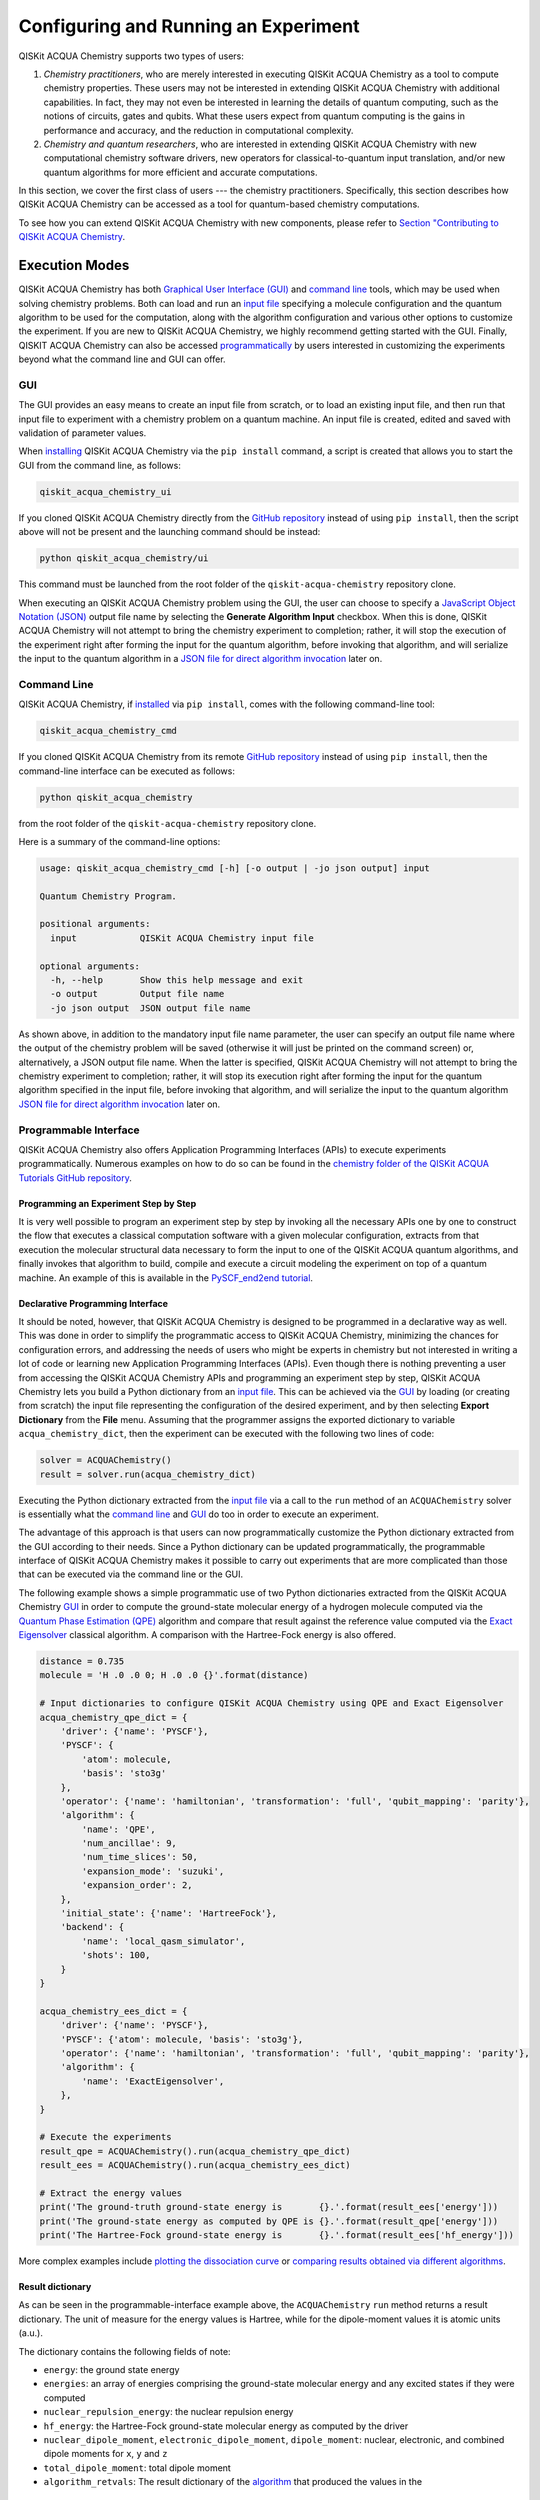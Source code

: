 Configuring and Running an Experiment
=====================================

QISKit ACQUA Chemistry supports two types of users:

1. *Chemistry practitioners*, who are merely interested in executing
   QISKit ACQUA Chemistry as a tool to compute chemistry properties.
   These users may not be interested in extending QISKit ACQUA Chemistry
   with additional capabilities.  In fact, they may not even be interested
   in learning the details of quantum computing, such as the notions of
   circuits, gates and qubits.  What these users expect
   from quantum computing is the gains in performance and accuracy, and
   the reduction in computational complexity.
2. *Chemistry and quantum researchers*, who are interested in extending
   QISKit ACQUA Chemistry with new computational chemistry software drivers,
   new operators for classical-to-quantum
   input translation, and/or new quantum algorithms for more efficient
   and accurate computations.

In this section, we cover the first class of users --- the chemistry practitioners.
Specifically, this section describes how QISKit ACQUA Chemistry can be accessed as a
tool for quantum-based chemistry computations.

To see how you can extend QISKit ACQUA Chemistry with new components,
please refer to `Section "Contributing to QISKit ACQUA Chemistry <./extending.html>`__.

Execution Modes
---------------

QISKit ACQUA Chemistry has both `Graphical User Interface (GUI) <#gui>`__ and `command
line <#command-line>`__ tools, which may be used when solving chemistry
problems. Both can load and run an `input
file <#input-file>`__ specifying a molecule configuration and the quantum
algorithm to be used for the computation, along with the algorithm configuration
and various other options to
customize the experiment.  If you are new to
QISKit ACQUA Chemistry, we highly recommend getting started with the GUI.
Finally, QISKIT ACQUA Chemistry can also be accessed
`programmatically <#programmable-interface>`__ by users interested
in customizing the experiments beyond what the command line and GUI can offer.

GUI
~~~

The GUI provides an easy means to create an input file from scratch, or to load
an existing input file, and then run that input file to experiment with a
chemistry problem on a quantum machine.
An input file is created,
edited and saved with validation of parameter values.

When `installing <./install.html>`__
QISKit ACQUA Chemistry via the ``pip install`` command,
a script is created that allows you to start the GUI from the command line,
as follows:

.. code:: sh

   qiskit_acqua_chemistry_ui

If you cloned QISKit ACQUA Chemistry directly from the
`GitHub repository <https://github.com/QISKit/qiskit-acqua-chemistry>`__ instead of using ``pip
install``, then the script above will not be present and the launching command should be instead:

.. code:: sh

   python qiskit_acqua_chemistry/ui

This command must be launched from the root folder of the ``qiskit-acqua-chemistry`` repository
clone.

When executing an QISKit ACQUA Chemistry problem using the GUI, the user can choose
to specify a `JavaScript Object Notation (JSON) <http://json.org>`__
output file name by selecting the **Generate Algorithm Input**
checkbox.  When this is done,
QISKit ACQUA Chemistry will not attempt to bring the chemistry experiment to completion; rather,
it will stop the execution of the experiment right after forming the input for the
quantum algorithm, before invoking that algorithm, and
will serialize the input to the quantum algorithm in a
`JSON file for direct algorithm invocation <#input-file-for-direct-algorithm-invocation>`__
later on.

Command Line
~~~~~~~~~~~~

QISKit ACQUA Chemistry, if `installed <./install.html>`__ via ``pip install``,
comes with the following command-line tool:

.. code:: sh

   qiskit_acqua_chemistry_cmd

If you cloned QISKit ACQUA Chemistry from its remote
`GitHub repository <https://github.com/QISKit/qiskit-acqua-chemistry>`__
instead of using ``pip install``, then the command-line interface can be executed as follows:

.. code:: sh

   python qiskit_acqua_chemistry

from the root folder of the ``qiskit-acqua-chemistry`` repository clone.

Here is a summary of the command-line options:

.. code:: sh

   usage: qiskit_acqua_chemistry_cmd [-h] [-o output | -jo json output] input

   Quantum Chemistry Program.

   positional arguments:
     input            QISKit ACQUA Chemistry input file

   optional arguments:
     -h, --help       Show this help message and exit
     -o output        Output file name
     -jo json output  JSON output file name

As shown above, in addition to the mandatory input file name parameter, the user can
specify an output file name where the output of the chemistry problem
will be saved (otherwise it will just be printed
on the command screen) or, alternatively, a JSON output file name.  When the latter is specified,
QISKit ACQUA Chemistry will not attempt to bring the chemistry experiment to completion; rather,
it will stop its execution right after forming the input for the
quantum algorithm specified in the input file, before invoking that algorithm, and
will serialize the input to the quantum algorithm `JSON file for direct algorithm
invocation <#input-file-for-direct-algorithm-invocation>`__
later on.

Programmable Interface
~~~~~~~~~~~~~~~~~~~~~~

QISKit ACQUA Chemistry also offers Application Programming Interfaces (APIs)
to execute experiments programmatically. Numerous
examples on how to do so
can be found in the
`chemistry folder of the QISKit ACQUA Tutorials GitHub repository
<https://github.com/QISKit/qiskit-acqua-tutorials/tree/master/chemistry>`__.

Programming an Experiment Step by Step
^^^^^^^^^^^^^^^^^^^^^^^^^^^^^^^^^^^^^^

It is very well possible to program an experiment step by step by invoking
all the necessary APIs one by one to construct the flow that executes a
classical computation software with a given molecular configuration,
extracts from that execution the molecular structural data necessary to form
the input to one of the QISKit ACQUA quantum algorithms, and finally invokes that algorithm
to build, compile and execute a circuit modeling the experiment on top of a quantum
machine.  An example of this is available in the `PySCF_end2end tutorial
<https://github.com/Qiskit/qiskit-acqua-tutorials/blob/master/chemistry/PySCF_end2end.ipynb>`__.

Declarative Programming Interface
^^^^^^^^^^^^^^^^^^^^^^^^^^^^^^^^^

It should be noted, however, that QISKit ACQUA Chemistry is
designed to be programmed in a declarative way as well.  This was done in order
to simplify the programmatic access to QISKit ACQUA Chemistry,
minimizing the chances for configuration errors, and addressing the needs of users
who might be experts in chemistry but not interested in writing a lot of code or
learning new Application Programming Interfaces (APIs).  Even though there is
nothing preventing a user from accessing the QISKit ACQUA Chemistry APIs and
programming an experiment step by step, QISKit ACQUA Chemistry lets you
build a Python dictionary from an `input file <#input-file>`__.  This can be achieved via the
`GUI <#gui>`__
by loading (or creating from scratch) the input file representing the 
configuration of the desired experiment, and by then selecting **Export Dictionary**
from the **File** menu.  Assuming that the programmer assigns the
exported dictionary to variable ``acqua_chemistry_dict``, then the
experiment can be executed with the following two lines of code:

.. code:: python

   solver = ACQUAChemistry()
   result = solver.run(acqua_chemistry_dict)

Executing the Python dictionary extracted from the `input file <#input-file>`__
via a call to the ``run`` method of an ``ACQUAChemistry`` solver
is essentially what the `command line <#command-line>`__ and `GUI <#gui>`__
do too in order to execute an experiment.

The advantage of this approach is that users can now programmatically customize the
Python dictionary extracted from the GUI according to their needs.
Since a Python dictionary can be updated programmatically, the programmable
interface of QISKit ACQUA Chemistry makes it
possible to carry out experiments that are more complicated than those
that can be executed via the command line or the GUI.

The following example shows a simple programmatic use of two Python dictionaries extracted from
the QISKit ACQUA Chemistry `GUI <#gui>`__ in order to compute the ground-state molecular
energy of a hydrogen molecule computed via the
`Quantum Phase Estimation (QPE)
<https://qiskit.org/documentation/acqua/algorithms.html#quantum-phase-estimation-qpe>`__
algorithm and compare that result against the reference value computed via the
`Exact Eigensolver <https://qiskit.org/documentation/acqua/algorithms.html#exact-eigensolver>`__
classical algorithm.  A comparison with the Hartree-Fock energy is also offered.

.. code:: python

    distance = 0.735
    molecule = 'H .0 .0 0; H .0 .0 {}'.format(distance)

    # Input dictionaries to configure QISKit ACQUA Chemistry using QPE and Exact Eigensolver
    acqua_chemistry_qpe_dict = {
        'driver': {'name': 'PYSCF'},
        'PYSCF': {
            'atom': molecule, 
            'basis': 'sto3g'
        },
        'operator': {'name': 'hamiltonian', 'transformation': 'full', 'qubit_mapping': 'parity'},
        'algorithm': {
            'name': 'QPE',
            'num_ancillae': 9,
            'num_time_slices': 50,
            'expansion_mode': 'suzuki',
            'expansion_order': 2,
        },
        'initial_state': {'name': 'HartreeFock'},
        'backend': {
            'name': 'local_qasm_simulator',
            'shots': 100,
        }
    }

    acqua_chemistry_ees_dict = {
        'driver': {'name': 'PYSCF'},
        'PYSCF': {'atom': molecule, 'basis': 'sto3g'},
        'operator': {'name': 'hamiltonian', 'transformation': 'full', 'qubit_mapping': 'parity'},
        'algorithm': {
            'name': 'ExactEigensolver',
        },
    }

    # Execute the experiments
    result_qpe = ACQUAChemistry().run(acqua_chemistry_qpe_dict)
    result_ees = ACQUAChemistry().run(acqua_chemistry_ees_dict)

    # Extract the energy values
    print('The ground-truth ground-state energy is       {}.'.format(result_ees['energy']))
    print('The ground-state energy as computed by QPE is {}.'.format(result_qpe['energy']))
    print('The Hartree-Fock ground-state energy is       {}.'.format(result_ees['hf_energy']))

More complex examples include
`plotting the dissociation curve 
<https://github.com/QISKit/qiskit-acqua-tutorials/blob/master/chemistry/lih_dissoc.ipynb>`__
or `comparing results obtained via different algorithms 
<https://github.com/QISKit/qiskit-acqua-tutorials/blob/master/chemistry/lih_uccsd.ipynb>`__.

Result dictionary
^^^^^^^^^^^^^^^^^

As can be seen in the programmable-interface example above, the
``ACQUAChemistry`` ``run`` method returns a result dictionary.
The unit of measure for the energy values is
Hartree, while for the dipole-moment values it is atomic units (a.u.).

The dictionary contains the following fields of note:

-  ``energy``: the ground state energy

-  ``energies``: an array of energies comprising the ground-state molecular energy and any
   excited states if they were computed

-  ``nuclear_repulsion_energy``: the nuclear repulsion energy

-  ``hf_energy``: the Hartree-Fock ground-state molecular energy as computed by the driver

-  ``nuclear_dipole_moment``, ``electronic_dipole_moment``, ``dipole_moment``:
   nuclear, electronic, and combined dipole moments for ``x``, ``y`` and ``z``

-  ``total_dipole_moment``: total dipole moment

-  ``algorithm_retvals``:  The result dictionary of the
   `algorithm <https://qiskit.org/documentation/acqua/algorithms.html>`__
   that produced the values in the 

Input File
----------

An input file is used to define a chemistry problem,
and includes both chemistry and quantum configuration information. It contains at a
minimum the definition of a molecule and its associated configuration, such
as a basis set, in order to compute the electronic structure using an
external ab-initio `chemistry driver <./drivers.html>`__. Further configuration can also be supplied to
explicitly control the processing and the quantum algorithm, used for
the computation, instead of using defaulted values when none are
supplied.

Several sample input files can be found in the `chemistry folder of
the qiskit-acqua-tutorials repository
<https://github.com/QISKit/qiskit-acqua-tutorials/tree/master/chemistry/input_files>`__.

An input file comprises the following main sections, although not all
are mandatory:

``name``
~~~~~~~~

This is an optional free-format text section. Here you can name and
describe the problem solved by the input file. For example:

.. code:: python

   &name
      H2 molecule experiment
      Ground state energy computed via Variational Quantum Eigensolver
   &end

``driver``
~~~~~~~~~~

This is a mandatory section, which defines the molecule and
associated configuration for the electronic-structure computation by the
chosen driver via its external computational chemistry program. The exact
form of the configuration depends on the specific driver being used since
QISKit ACQUA Chemistry allows external drivers to be the system's front-ends,
without interposing any new programming language or API
on top of existing drivers.

Here are a couple of examples.
Note that the ``driver`` section names which specific chemistry driver will
be used, and a subsequent section in the input file, having the name of the driver, then
supplies the driver specific configuration.  For example, if you
choose ``PSI4`` as the driver, then a section called ``psi4`` must
be defined, containing the molecular configuration written as a PSI4
input file.  Users who have already collected input files for existing drivers
can simply paste those files' contents into this section.

The following is an example showing how to use the `PySCF
driver <./drivers.html#pyscf>`__ for the configuration of a Lithium Hydride (LiH) molecule.  The
``driver`` section names ``PYSCF`` as the driver and then a ``pyscf`` section,
corresponding to the name of the chosen driver, must be provided in order to define,
at a minimum, the geometrical coordinates of the molecule's atoms
and basis set (or sets) that will
be used by PySCF library to compute the
electronic structure.

.. code:: python

   &driver
      name=PYSCF
   &end

   &pyscf
      atom=Li 0.0 0.0 -0.8; H 0.0 0.0 0.8
      unit=Angstrom
      basis=sto3g
   &end

Here is another example showing again how to configure the same LiH molecule as above,
this time using the `PSI4 driver <./drivers.html#psi4>`__. Here, ``PSI4``
is named as the driver to be used and the ``psi4`` section contains the
molecule and basis set (or sets) directly in a form that PSI4 understands. The
language in which the molecular configuration is input is 
the input-file language for PSI4, and thus should be familiar to
existing users of PSI4, who may have already collected such an input file
from previous experiments and whose only job at this point would be to copy and paste
its contents into the ``psi4`` section of the input file.

.. code:: python

       &psi4
          molecule LiH {
             0 1
             Li 0.0 0.0 -0.8
             H  0.0 0.0  0.8
          }

          set {
             basis sto-3g
             scf_type pk
          }
       &end

The QISKit ACQUA Chemistry `documentation on drivers <./drivers.html>`__
explains how to install and configure the drivers currently interfaced by
QISKit ACQUA Chemistry.

As shown above, QISKit ACQUA Chemistry allows input files from the classical driver
libraries to be used directly, without any modification and without interposing
any new programming language or API.  This has a clear advantage, not only in terms
of usability, but also in terms of functionality, because any capability
of any chemistry library chosen by the user is automatically integrated into
QISKit ACQUA Chemistry, which would not have been possible if a new language or
API had been interposed between the library and the user.

``operator``
~~~~~~~~~~~~

This is an optional section. This section can be configured to
control the operator that converts the electronic structure information, obtained from the
driver, to qubit-operator form, in order to be processed by
the algorithm. The following parameters may be set:

- The name of the operator:

  .. code:: python

      name = hamiltonian

  This parameter accepts a ``string`` value.  However, currently,
  ``hamiltonian`` is the only value allowed for ``name`` since there is only
  one operator entity at present. The translation layer of QISKit ACQUA Chemistry
  is extensible and new translation operators can be plugged in.  Therefore,
  in the future, more operators may be supported.

-  The transformation type of the operator:

   .. code:: python

       transformation = full | particle_hole

   The ``transformation`` parameter takes a ``string`` value.  The only
   two allowed values, currently, are ``full`` and ``particle_hole``,
   with ``full``, the default one, corresponding to the standard second
   quantized hamiltonian.  Setting the ``transformation`` parameter
   to ``particle_hole`` yields a transformation of the electronic structure
   Hamiltonian in the second quantization framework into the
   particle-hole (p/h) picture, which offers
   a better starting point for the expansion of the trial wave function
   from the Hartree Fock reference state.
   For trial wave functions in QISKit ACQUA, such as
   `Unitary Coupled Cluster Singles and Doubles (UCCSD)
   <https://qiskit.org/documentation/acqua/variational_forms.html#uccsd>`__, the
   p/h Hamiltonian can improve the speed of convergence of the
   `Variational Quantum Eigensolver (VQE) algorithm
   <https://qiskit.org/documentation/acqua/algorithms.html#variational-quantum-eigensolver-vqe>`__
   in the calculation of the electronic ground state properties. 
   More information on the p/h formalism can be found in
   `arXiv:1805.04340 <https://arxiv.org/abs/1805.04340>`__.

-  The desired mapping from fermion to qubit:

   .. code:: python

       qubit_mapping = jordan_wigner | parity | bravyi_kitaev

   This parameter takes a value of type ``string``.  Currently, only the three values
   above are supported, but new qubit mappings can easily be plugged in.
   Specifically:

   -  ``jordan_wigner`` corresponds to the
      `Jordan-Wigner transformation <https://rd.springer.com/article/10.1007%2FBF01331938>`__,
      which maps spin operators onto fermionic creation and annihilation operators.
      It was proposed by Ernst Pascual Jordan and Eugene Paul Wigner
      for one-dimensional lattice models,
      but now two-dimensional analogues of the transformation have also been created.
      The Jordan–Wigner transformation is often used to exactly solve 1D spin-chains
      by transforming the spin operators to fermionic operators and then diagonalizing
      in the fermionic basis.
   -  ``parity``, the default value for the ``qubit_mapping`` parameter, corresponds to the
      `parity-mapping transformation <https://arxiv.org/abs/1701.08213>`__.
      This mapping optimizes encodings of fermionic many-body systems by qubits
      in the presence of symmetries.
      Such encodings eliminate redundant degrees of freedom in a way that preserves
      a simple structure of the system Hamiltonian enabling quantum simulations with fewer qubits. 
   -  ``bravyi_kitaev`` corresponds to the
      `binary-tree-based qubit mapping
      <https://www.sciencedirect.com/science/article/pii/S0003491602962548>`__,
      which was proposed by Sergey B. Bravyi and Alexei Yu. Kitaev.
      The Bravyi–Kitaev transformation is a method of mapping the occupation state of a
      fermionic system onto qubits. This transformation maps the Hamiltonian of :math:`n`
      interacting fermions to an O(log :math:`n`)‐local Hamiltonian of :math:`n` qubits.
      This is an improvement in locality over the Jordan–Wigner transformation, which results
      in an O(:math:`n`)‐local qubit Hamiltonian.
     

-  A Boolean flag specifying whether or not to apply the precision-preserving two-qubit reduction
   optimization:

   .. code:: python

       two_qubit_reduction : bool

   When the parity mapping is selected, the operator can be reduced by two qubits without loss
   of precision.  The default value for this parameter is ``False``.

-  The maximum number of workers used when forming the input to the QISKit ACQUA quantum algorithm:

   .. code:: python   

       max_workers = 1 | 2 | ...

   Processing of the hamiltonian from fermionic to qubit can take
   advantage of multiple CPU cores to run parallel processes to carry
   out the transformation. The number of such worker processes used will
   not exceed the actual number of CPU cores or this ``max_workers`` positive integer,
   whichever is the smaller.  The default value for ``max_worker`` is ``4``.

-  A Boolean value indicating whether or not to freeze the core orbitals in the computation:

   .. code:: python   

       freeze_core : bool

   To reduce the number of qubits required to compute the molecular energy values,
   and improve computation efficiency, frozen
   core orbitals corresponding to the nearest noble gas can be removed
   from the subsequent computation performed by the
   QISKit ACQUA algorithm, and a corresponding offset from this removal is added back
   into the final computed result. This approximation may be combined with
   ``orbital_reduction`` setting below.  The default value for this parameter is ``False``.

-  A list of molecular orbital to remove from the computation:

   .. code:: python

       orbital_reduction : [int]

   The orbitals from the electronic structure can be simplified for the
   subsequent computation.  With this parameter, you can specify a list of orbitals as
   a list of ``int`` values, the default
   being an empty list.  Each value in the list corresponds to an orbital
   to be removed from the subsequent computation.
   The list should be indices of the orbitals from ``0`` to :math:`n-1`, where the
   electronic structure has :math:`n` orbitals.
   
   For ease of referring to
   the higher orbitals, the list also supports negative values with ``-1``
   being the highest unoccupied orbital, ``-2`` the next one down, and so on.
   Also note that, while orbitals may be listed to reduce the overall
   size of the problem, the final computation can be less accurate as a result of
   using this approximation.

   The following should be taken into account when assigning a value to the ``orbital_reduction``
   parameter:

   -  Any orbitals in the list that are *occupied orbitals* are frozen and an offset
      is computed from their removal. This is the same procedure as that one that takes place
      when ``freeze_core`` is set to ``True``, except that with ``orbital_reduction``
      you can specify exactly the
      orbitals you want.

   -  Any orbitals in the list that are *unoccupied virtual orbitals* are
      simply eliminated entirely from the subsequent computation.

   When a list is specified along with ``freeze_core`` set to ``True``, the effective
   orbitals being removed from the computation are those in the frozen core combined with
   those specified in the ``orbital_reduction`` list.

   Below is an example where, in addition to freezing the core orbitals,
   a couple of other orbitals are listed for removal. We assume that there
   are a total of ten orbitals, so the highest two unoccupied virtual orbitals will
   be eliminated from the subsequent computation, in addition to the frozen-core
   orbitals:

   .. code:: python

       &operator
          name=hamiltonian
          qubit_mapping=jordan_wigner
          freeze_core=true
          orbital_reduction=[8, 9]
       &end

   Alternatively, the above code could be specified via the following,
   eqivalent way,
   which simplifies
   expressing the higher orbitals using the fact that the numbering is relative to the
   highest orbital:

   .. code:: python

       &operator
          name=hamiltonian
          qubit_mapping=jordan_wigner
          freeze_core=true
          orbital_reduction=[-2, -1]
       &end

``algorithm``
~~~~~~~~~~~~~

This is an optional section that allows you to specify which
algorithm will be used by the computation.
`Quantum algorithms
<https://qiskit.org/documentation/acqua/algorithms.html#quantum-algorithms>`__ are provided by
`QISKIt
ACQUA <https://qiskit.org/documentation/acqua/qiskit-acqua.html>`__.
To compute reference values, QISKit ACQUA also allows the use of
`classical algorithms
<https://qiskit.org/documentation/acqua/algorithms.html#classical-algorithms>`__.
In the ``algorithm`` section, algorithms are disambiguated using the
`declarative names <https://qiskit.org/documentation/acqua/algorithms.html>`__
by which QISKit ACQUA recognizes them, based on the JSON schema
each algorithm must provide according to the QISKit ACQUA ``QuantumAlgorithm`` API.
The declarative name is specified as the ``name`` parameter in the ``algorithm`` section.
The default value for the ``name`` parameter is ``VQE``, corresponding
to the `Variational Quantum Eigensolver (VQE)
<https://qiskit.org/documentation/acqua/algorithms.html#variational-quantum-eigensolver-vqe>`__
algorithm.

An algorithm typically comes with a set of configuration parameters.
For each of them, a default value is provided according to the
``QuantumAlgorithm`` API of QISKit ACQUA.

Furthermore, according to each algorithm, additional sections
may become relevant to optionally
configure that algorithm's components.  For example, variational algorithms,
such as `VQE
<https://qiskit.org/documentation/acqua/algorithms.html#variational-quantum-eigensolver-vqe>`__,
allow the user to choose and configure an
`optimizer <https://qiskit.org/documentation/acqua/optimizers.html>`__ and a
`variational form <https://qiskit.org/documentation/acqua/variational_forms.html>`__,
whereas `Quantum Phase Estimation (QPE)
<https://qiskit.org/documentation/acqua/algorithms.html#quantum-phase-estimation-qpe>`__
allows the user to configure which `Inverse Quantum Fourier Transform (IQFT)
<https://qiskit.org/documentation/acqua/iqfts.html>`__ to use.

The `QISKit ACQUA documentation <https://qiskit.org/documentation/acqua/index.html>`__
explains how to configure each algorithm and any of the pluggable entities it may use,
such as `optimizers <https://qiskit.org/documentation/acqua/optimizers.html>`__,
`variational forms <https://qiskit.org/documentation/acqua/variational_forms.html>`__,
`initial states <https://qiskit.org/documentation/acqua/initial_states.html>`__,
`oracles <https://qiskit.org/documentation/acqua/oracles.html>`__, and
`Inverse Quantum Fourier Transforms (IQFTs)
<https://qiskit.org/documentation/acqua/iqfts.html>`__.

Here is an example in which the algorithm `VQE
<https://qiskit.org/documentation/acqua/algorithms.html#variational-quantum-eigensolver-vqe>`__
is selected along with the `Limited-memory Broyden-Fletcher-Goldfarb-Shanno Bound (L-BFGS-B)
<https://qiskit.org/documentation/acqua/optimizers.html#limited-memory-broyden-fletcher-goldfarb-shanno-bound-l-bfgs-b>`__
optimizer and the
`RYRZ <https://qiskit.org/documentation/acqua/variational_forms.html#ryrz>`__ variational form:

.. code:: python

   &algorithm
      name=VQE
      shots=1
      operator_mode=matrix
   &end

   &optimizer
      name=L_BFGS_B
      factr=10
   &end

   &variational_form
      name=RYRZ
      entangler_map={0: [1]}
   &end

``backend``
~~~~~~~~~~~

QISKit ACQUA allows for configuring the *backend*, which is the quantum machine
on which a quantum experiment will be run.
This configuration requires specifying 
the `QISKit <https://www.qiskit.org/>`__ quantum computational
backend to be used for computation, which is done by assigning a ``string`` value to
the ``name`` parameter of the ``backend`` section:

.. code:: python

    name : string

The value of the ``name`` parameter indicates either a real-hardware
quantum computer or a quantum simulator.
The underlying QISKit core used by QISKit ACQUA comes
with two predefined quantum device simulators: the *local state vector simulator* and
the *local QASM simulator*, corresponding to the following two
values for the ``name`` parameter: ``"local_statevector_simulator"`` (which
is the default value for the ``name`` parameter) and ``"local_qasm_simulator"``, respectively.
However, any suitable quantum backend can be selected, including
a real quantum hardware device. The ``QConfig.py`` file
needs to be setup for QISKit to access remote devices.  For this, it is sufficient to follow the
`QISKit installation instructions <https://qiskit.org/documentation/install.html#installation>`__.
The QISKit ACQUA Chemistry `GUI <#gui>` greatly simplifies the
configuration of ``QConfig.py`` via a user friendly interface,
accessible through the **Preferences...** menu item.

.. topic:: Backend Configuration: Quantum vs. Classical Algorithms
    Although QISKit ACQUA is mostly a library of `quantum algorithms
    <https://qiskit.org/documentation/acqua/algorithms.html#quantum-algorithms>`__,
    it also includes a number of `classical algorithms
    <https://qiskit.org/documentation/acqua/algorithms.html#classical-algorithms>`__,
    which can be selected to generate reference values
    and compare and contrast results in quantum research experimentation.
    Since a classical algorithm runs on a classical computer,
    no backend should be configured when a classical algorithm
    is selected in the ``algorithm`` section.
    Accordingly, the QISKit ACQUA Chemistry `GUI <#gui>` will automatically
    disable the ``backend`` configuration section
    whenever a non-quantum algorithm is selected. 

Configuring the backend to use by a `quantum algorithm
<https://qiskit.org/documentation/acqua/algorithms.html#quantum-algorithms>`__
requires setting the following parameters too:

-  The number of repetitions of each circuit to be used for sampling:

   .. code:: python

        shots : int

   This parameter applies, in particular to the local QASM simulator and any real quantum device.
   The default value is ``1024``. 
   
-  A ``bool`` value indicating whether or not the circuit should undergo optimization:

   .. code:: python
       
        skip_transpiler : bool

   The default value is ``False``.  If ``skip_transpiler`` is set to ``True``, then
   QISKit will not perform circuit translation. If QISKit ACQUA Chemistry has been configured
   to run an experiment with a quantum algorithm that uses only basis gates,
   then no translation of the circuit into basis gates is required.
   Only in such cases is it safe to skip circuit translation.
   Skipping the translation phase when only basis gates are used may improve overall performance,
   especially when many circuits are used repeatedly, as it is the case with the `VQE 
   <https://qiskit.org/documentation/acqua/algorithms.html#variational-quantum-eigensolver-vqe>`__
   algorithm.

   .. note::
       Use caution when setting ``skip_transpiler`` to ``True``
       as if the quantum algorithm does not restrict itself to the set of basis
       gates supported by the backend, then the circuit will fail to run.

-  An optional dictionary can be supplied to control the backend's noise model (see
   the documentation on `noise parameters
   <https://github.com/QISKit/qiskit-sdk-py/tree/master/src/qasm-simulator-cpp#noise-parameters>`__
   for more details):

   .. code:: python

       noise_params : dictionary

   This is a Python dictionary consisting of key/value pairs.  Configuring it is optional;
   the default value is ``None``.

   The following is an example of such a dictionary that can be used:

   .. code:: python

      noise_params: {"U": {"p_depol": 0.001,
                             "p_pauli": [0, 0, 0.01],
                             "gate_time": 1,
                             "U_error": [ [[1, 0], [0, 0]]
                                        ]
                          }
                    }

``problem``
~~~~~~~~~~~

In QISKit ACQUA,
a *problem* specifies the type of experiment being run.  Configuring the problem is essential
because it determines which algorithms are suitable for the specific experiment.

Problem Categories
^^^^^^^^^^^^^^^^^^
QISKit ACQUA comes with a set of predefined problems.
This set is extensible: new problems can be added,
just like new algorithms can be plugged in to solve existing problems in a different way,
or to solve new problems.
Currently, a problem can be configured by assigning a ``string`` value to the ``name`` parameter
of the ``problem`` section of the input file:

.. code:: python

    name = energy | excited_states | ising | dynamics | search | svm_classification

As shown above, ``energy``, ``excited_states``, ``ising``, ``dynamics``,
``search``, and ``svm_classification`` are currently
the only values accepted for ``name`` in QISKit ACQUA, corresponding to the computation of
*energy*, *excited states*, *Ising models*, *dynamics of evolution*, *search* and
*Support Vector Machine (SVM) classification*, respectively.
New problems, disambiguated by their
``name`` parameter, can be programmatically
added to QISKit ACQUA via the
``AlgorithmInput`` Application Programming Interface (API), and each quantum or classical
`algorithm <./algorithms.html>`__
should programmatically list the problems it is suitable for in its JSON schema, embedded into
the class implementing the ``QuantumAlgorithm`` API.  Typical choices of problems
in chemistry include energy and excited states.

Generating Repeatable Experiments
^^^^^^^^^^^^^^^^^^^^^^^^^^^^^^^^^

Aspects of the computation may include use of random numbers. For instance, 
`VQE <https://qiskit.org/documentation/acqua/algorithms.html#variational-quantum-eigensolver-vqe>`__
is coded to use a random initial point if the
`variational form <https://qiskit.org/documentation/acqua/variational_form.html>`__
does not supply any
preference based on the initial state and if the
user does not explicitly supply an initial point. 
In this case, each run of VQE, for what would otherwise be a constant problem,
can produce a different result, causing non-determinism and the inability to replicate
the same result across different runs with
identical configurations. Even though the final value might be numerically indistinguishable,
the number of evaluations that led to the computation of that value may differ across runs.
To enable repeatable experiments, with the exact same outcome, a *random seed* can be set,
thereby forcing the same pseudo-random numbers to
be generated every time the experiment is run:

.. code:: python

    random_seed : int

The default value for this parameter is ``None``.

Reconciling Chemistry and Quantum Configuration
^^^^^^^^^^^^^^^^^^^^^^^^^^^^^^^^^^^^^^^^^^^^^^^
The configuration of a chemistry problem directly affects the configuration
of the underlying quantum system.  For example, the number of particles and
orbitals in a molecular system depends on the molecule being modeled and the
basis set chosen by the user, and that, in turn, directly affects the number of qubits
necessary to model the molecular system on a quantum machine.  The number of
qubits directly derived from the molecular configuration can then be reduced
as indicated in the ``operator`` section of the input file
via optimizations, such as the precision-preserving
two-qubit reduction based on the parity qubit mapping, or via approximations, obtained
by freezing the core or by virtually removing unoccupied orbitals.  This is just an example
of how the chemistry
configuration can affect the quantum configuration.  Letting the user set
the number of qubits would force the user to have to know the numbers of particles
and orbitals of the molecular system, and then precompute the number of
qubits based on the numbers of particles and
orbitals, as well as the qubit-reduction optimization
and approximation techniques.  Any mistake in this manual computation
may lead to misconfiguring the whole experiment.  For this reason,
QISKit ACQUA Chemistry automatically computes the numbers of particles and orbitals,
infers the total number of qubits necessary to model the molecular system under analysis,
and subtracts from that total number of qubits the number of qubits that are
redundant based on the optimization and approximation techniques that the user
may have chosen to apply.  In essence, QISKit ACQUA Chemistry automatically
configures the quantum system.

Things become more subtle when configuring the
`initial state <https://qiskit.org/documentation/acqua/initial_states.html>`__ and
`variational form <https://qiskit.org/documentation/acqua/variational_forms.html>`__
used by a quantum algorithm.  These components are
configured in sections ``initial_state`` and ``variational_form``, respectively,
which only become enabled when the
`algorithm <https://qiskit.org/documentation/acqua/algorithms.html>`__
selected by the user supports them.
For example, the ``variational_form`` section is enabled only
if the user has chosen to execute the experiment using a variational algorithm, such as
`VQE <https://qiskit.org/documentation/acqua/algorithms.html#variational-quantum-eigensolver-vqe>`__.
The QISKit ACQUA Chemistry `GUI <#gui>`__ disables the ``variational_form``
section for non-variational algorithms.
The problem with the configuration of an initial state and a variational form is that
the values of parameters ``qubit_mapping`` and ``two_qubit_reduction`` may require matching
their settings across these two sections, as well as the settings applied to the
identically named parameters in the ``operator``
section.  This is the case, for example, for the `Unitary Coupled Cluster Singles and Doubles (UCCSD)
<https://qiskit.org/documentation/acqua/variational_forms.html#uccsd>`__ variational form
and the `Hartree-Fock <https://qiskit.org/documentation/acqua/initial_states.html#hartree-fock>`__
initial state.  Furthermore, some variational forms and initial states may require setting
the numbers of particles (``num_particles``) and orbitals (``num_orbitals``), which,
as discussed above, can be complicated to compute, especially for large and complex molecules.

QISKit ACQUA Chemistry inherits the problem configuration from QISKit ACQUA.
However, *exclusive to QISKit ACQUA Chemistry*
is a Boolean field inside the ``problem`` section which assists users with these
complicated settings:

.. code:: python

    auto_substitutions : bool

When this parameter is set to ``True``, which is the default, the values of parameters 
``num_particles`` and ``num_orbitals`` in sections ``initial_state`` and
``variational_form`` are automatically computed by QISKit ACQUA Chemistry.  As such,
their configuration is disabled; the user will not be required to assign values to
these two parameters.  This is also reflected in the `GUI <#gui>`__, where
these parameters are grayed out.  Furthermore, QISKit ACQUA Chemistry automatically sets
parameters ``qubit_mapping`` and ``two_qubit_reduction`` in sections ``initial_state`` and
``variational_form`` to the values the user assigned to them in the ``operator`` section
of the input file in order to enforce parameter-value matching across these three different
sections.  As a result, the user will only have to configure ``qubit_mapping``
and ``two_qubit_reduction`` in the ``operator`` section; the configuration of these two
parameters in sections ``initial_state`` and ``variational_form`` is disabled,
as reflected also in the `GUI <#gui>`__, where the values of these two parameters are only
editable in the ``operator`` section, while the parameters themselves are grayed out in the
``initial_state`` and ``variational_form`` sections.

On the other hand, if ``auto_substitutions`` is set to ``False``,
then the end user has the full responsibility for the entire
configuration.  Setting ``auto_substitutions`` to ``False``, while
made possible for experimental purposes, should only
be done with extreme care, since it could easily lead to misconfiguring
the entire experiment and producing imprecise results.

Input File for Direct Algorithm Invocation
------------------------------------------

QISKit ACQUA allows for its
`algorithms <https://qiskit.org/documentation/acqua/algorithms.html>`__,
whether they are
`quantum <https://qiskit.org/documentation/acqua/algorithms.html#quantum-algorithms>`__
or `classical <https://qiskit.org/documentation/acqua/algorithms.html#classical-algorithms>`__
to be invoked directly, without necessarily
having to go through the execution of a domain-specific application.  QISKit ACQUA
Chemistry supports accessing the QISKit ACQUA algorithm-level entry point in the following way:
after the translation process terminates with the creation of the input to a quantum
algorithm, in the form of a qubit operator, QISKit ACQUA Chemistry allows for that
input to be serialized as a `JavaScript Object Notation (JSON) <http://json.org/>`__
file.

Serializing the input to the quantum algorithm at this point is useful in many scenarios
because the contents of one of such JSON files are domain- and problem-independent:

- Users can share JSON files among each other in order to compare and contrast
  their experimental results at the algorithm level, for example to compare
  results obtained with the same input and different algorithms, or
  different implementations of the same algorithm, regardless of the domain
  in which those inputs were generated (chemistry, artificial intelligence, optimization, etc.)
  or the problem that the user was trying to solve.
- People performing research on quantum algorithms may be interested in having
  access to a number of such JSON files in order to test and refine their algorithm
  implementations, irrespective of the domain in which those JSON files were generated
  or the problem that the user was trying to solve.
- Repeating an experiment in which the domain-specific parameters remain the same,
  and the only difference is in the configuration of the quantum algorithm and its
  supporting components becomes much more efficient because the user can choose to
  restart any new experiment directly at the algorithm level, thereby bypassing the
  input extraction from the driver, and the input translation into a qubit operator.
